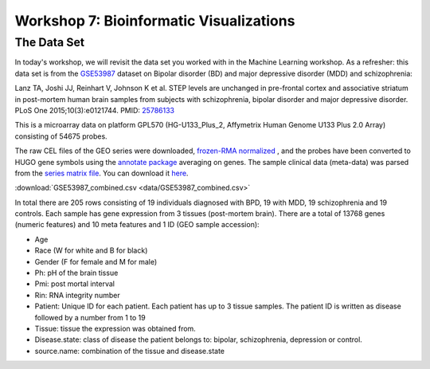 ========================================
Workshop 7: Bioinformatic Visualizations
========================================

The Data Set
------------------------

In today's workshop, we will revisit the data set you worked with in the Machine Learning workshop. As a refresher:  this data set is from the `GSE53987 <https://www.ncbi.nlm.nih.gov/geo/query/acc.cgi?acc=GSE53987>`_ dataset on Bipolar disorder (BD) and major depressive disorder (MDD) and schizophrenia:

Lanz TA, Joshi JJ, Reinhart V, Johnson K et al. STEP levels are unchanged in pre-frontal cortex and associative striatum in post-mortem human brain samples from subjects with schizophrenia, bipolar disorder and major depressive disorder. PLoS One 2015;10(3):e0121744. PMID: `25786133 <https://www.ncbi.nlm.nih.gov/pubmed/25786133>`_

This is a microarray data on platform GPL570 (HG-U133_Plus_2, Affymetrix Human Genome U133 Plus 2.0 Array) consisting of 54675 probes.

The raw CEL files of the GEO series were downloaded, `frozen-RMA normalized <https://bioconductor.org/packages/release/bioc/html/frma.html>`_ , and the probes have been converted to HUGO gene symbols using the `annotate package <https://www.bioconductor.org/packages/release/bioc/html/annotate.html>`_ averaging on genes. The sample clinical data (meta-data) was parsed from the `series matrix file <ftp://ftp.ncbi.nlm.nih.gov/geo/series/GSE53nnn/GSE53987/matrix/>`_. You can download it `here <https://github.com/BRITE-REU/programming-workshops/blob/master/source/workshops/04_Machine_learning/data/GSE53987_combined.csv>`_.

:download:`GSE53987_combined.csv <data/GSE53987_combined.csv>`  

In total there are 205 rows consisting of 19 individuals diagnosed with BPD, 19 with MDD, 19 schizophrenia and 19 controls. Each sample has gene expression from 3 tissues (post-mortem brain). There are a total of 13768 genes (numeric features) and 10 meta features and 1 ID (GEO sample accession):

- Age
- Race (W for white and B for black)
- Gender (F for female and M for male)
- Ph: pH of the brain tissue
- Pmi: post mortal interval
- Rin: RNA integrity number
- Patient: Unique ID for each patient. Each patient has up to 3 tissue samples. The patient ID is written as disease followed by a number from 1 to 19
- Tissue: tissue the expression was obtained from.
- Disease.state: class of disease the patient belongs to: bipolar, schizophrenia, depression or control.
- source.name: combination of the tissue and disease.state

